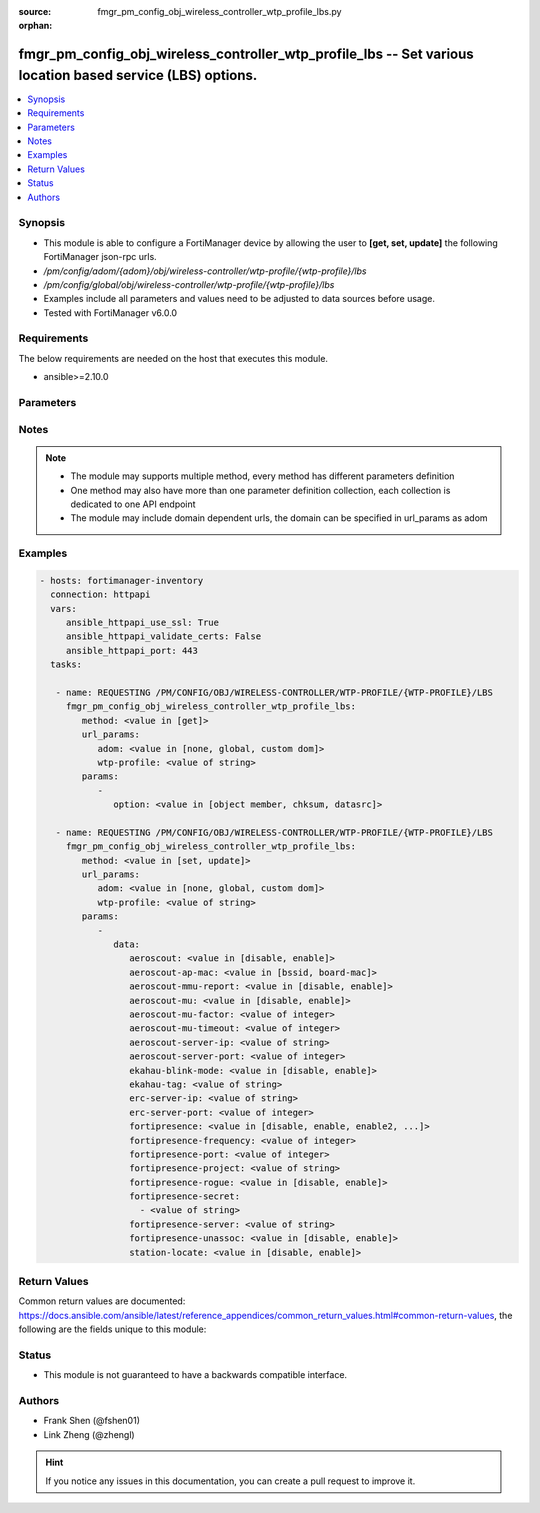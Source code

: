 :source: fmgr_pm_config_obj_wireless_controller_wtp_profile_lbs.py

:orphan:

.. _fmgr_pm_config_obj_wireless_controller_wtp_profile_lbs:

fmgr_pm_config_obj_wireless_controller_wtp_profile_lbs -- Set various location based service (LBS) options.
+++++++++++++++++++++++++++++++++++++++++++++++++++++++++++++++++++++++++++++++++++++++++++++++++++++++++++

.. versionadded:: 2.10

.. contents::
   :local:
   :depth: 1


Synopsis
--------

- This module is able to configure a FortiManager device by allowing the user to **[get, set, update]** the following FortiManager json-rpc urls.
- `/pm/config/adom/{adom}/obj/wireless-controller/wtp-profile/{wtp-profile}/lbs`
- `/pm/config/global/obj/wireless-controller/wtp-profile/{wtp-profile}/lbs`
- Examples include all parameters and values need to be adjusted to data sources before usage.
- Tested with FortiManager v6.0.0


Requirements
------------
The below requirements are needed on the host that executes this module.

- ansible>=2.10.0



Parameters
----------

.. raw:: html

 <ul>
 <li><span class="li-head">url_params</span> - parameters in url path <span class="li-normal">type: dict</span> <span class="li-required">required: true</span></li>
 <ul class="ul-self">
 <li><span class="li-head">adom</span> - the domain prefix <span class="li-normal">type: str</span> <span class="li-normal"> choices: none, global, custom dom</span></li>
 <li><span class="li-head">wtp-profile</span> - the object name <span class="li-normal">type: str</span> </li>
 </ul>
 <li><span class="li-head">parameters for method: [get]</span> - Set various location based service (LBS) options.</li>
 <ul class="ul-self">
 <li><span class="li-head">option</span> - Set fetch option for the request. <span class="li-normal">type: str</span>  <span class="li-normal">choices: [object member, chksum, datasrc]</span> </li>
 </ul>
 <li><span class="li-head">parameters for method: [set, update]</span> - Set various location based service (LBS) options.</li>
 <ul class="ul-self">
 <li><span class="li-head">data</span> - No description for the parameter <span class="li-normal">type: dict</span> <ul class="ul-self">
 <li><span class="li-head">aeroscout</span> - Enable/disable AeroScout Real Time Location Service (RTLS) support. <span class="li-normal">type: str</span>  <span class="li-normal">choices: [disable, enable]</span> </li>
 <li><span class="li-head">aeroscout-ap-mac</span> - Use BSSID or board MAC address as AP MAC address in the Aeroscout AP message. <span class="li-normal">type: str</span>  <span class="li-normal">choices: [bssid, board-mac]</span> </li>
 <li><span class="li-head">aeroscout-mmu-report</span> - Enable/disable MU compounded report. <span class="li-normal">type: str</span>  <span class="li-normal">choices: [disable, enable]</span> </li>
 <li><span class="li-head">aeroscout-mu</span> - Enable/disable AeroScout support. <span class="li-normal">type: str</span>  <span class="li-normal">choices: [disable, enable]</span> </li>
 <li><span class="li-head">aeroscout-mu-factor</span> - AeroScout Mobile Unit (MU) mode dilution factor (default = 20). <span class="li-normal">type: int</span> </li>
 <li><span class="li-head">aeroscout-mu-timeout</span> - AeroScout MU mode timeout (0 - 65535 sec, default = 5). <span class="li-normal">type: int</span> </li>
 <li><span class="li-head">aeroscout-server-ip</span> - IP address of AeroScout server. <span class="li-normal">type: str</span> </li>
 <li><span class="li-head">aeroscout-server-port</span> - AeroScout server UDP listening port. <span class="li-normal">type: int</span> </li>
 <li><span class="li-head">ekahau-blink-mode</span> - Enable/disable Ekahua blink mode (also called AiRISTA Flow Blink Mode) to find the location of devices connected to a wireless LAN (default = disable). <span class="li-normal">type: str</span>  <span class="li-normal">choices: [disable, enable]</span> </li>
 <li><span class="li-head">ekahau-tag</span> - WiFi frame MAC address or WiFi Tag. <span class="li-normal">type: str</span> </li>
 <li><span class="li-head">erc-server-ip</span> - IP address of Ekahua RTLS Controller (ERC). <span class="li-normal">type: str</span> </li>
 <li><span class="li-head">erc-server-port</span> - Ekahua RTLS Controller (ERC) UDP listening port. <span class="li-normal">type: int</span> </li>
 <li><span class="li-head">fortipresence</span> - Enable/disable FortiPresence to monitor the location and activity of WiFi clients even if they dont connect to this WiFi network (default = disable). <span class="li-normal">type: str</span>  <span class="li-normal">choices: [disable, enable, enable2, foreign, both]</span> </li>
 <li><span class="li-head">fortipresence-frequency</span> - FortiPresence report transmit frequency (5 - 65535 sec, default = 30). <span class="li-normal">type: int</span> </li>
 <li><span class="li-head">fortipresence-port</span> - FortiPresence server UDP listening port (default = 3000). <span class="li-normal">type: int</span> </li>
 <li><span class="li-head">fortipresence-project</span> - FortiPresence project name (max. <span class="li-normal">type: str</span> </li>
 <li><span class="li-head">fortipresence-rogue</span> - Enable/disable FortiPresence finding and reporting rogue APs. <span class="li-normal">type: str</span>  <span class="li-normal">choices: [disable, enable]</span> </li>
 <li><span class="li-head">fortipresence-secret</span> - No description for the parameter <span class="li-normal">type: array</span> <ul class="ul-self">
 <li><span class="li-head">{no-name}</span> - No description for the parameter <span class="li-normal">type: str</span> </li>
 </ul>
 <li><span class="li-head">fortipresence-server</span> - FortiPresence server IP address. <span class="li-normal">type: str</span> </li>
 <li><span class="li-head">fortipresence-unassoc</span> - Enable/disable FortiPresence finding and reporting unassociated stations. <span class="li-normal">type: str</span>  <span class="li-normal">choices: [disable, enable]</span> </li>
 <li><span class="li-head">station-locate</span> - Enable/disable client station locating services for all clients, whether associated or not (default = disable). <span class="li-normal">type: str</span>  <span class="li-normal">choices: [disable, enable]</span> </li>
 </ul>
 </ul>
 </ul>






Notes
-----
.. note::

   - The module may supports multiple method, every method has different parameters definition

   - One method may also have more than one parameter definition collection, each collection is dedicated to one API endpoint

   - The module may include domain dependent urls, the domain can be specified in url_params as adom

Examples
--------

.. code-block:: yaml+jinja

 - hosts: fortimanager-inventory
   connection: httpapi
   vars:
      ansible_httpapi_use_ssl: True
      ansible_httpapi_validate_certs: False
      ansible_httpapi_port: 443
   tasks:

    - name: REQUESTING /PM/CONFIG/OBJ/WIRELESS-CONTROLLER/WTP-PROFILE/{WTP-PROFILE}/LBS
      fmgr_pm_config_obj_wireless_controller_wtp_profile_lbs:
         method: <value in [get]>
         url_params:
            adom: <value in [none, global, custom dom]>
            wtp-profile: <value of string>
         params:
            -
               option: <value in [object member, chksum, datasrc]>

    - name: REQUESTING /PM/CONFIG/OBJ/WIRELESS-CONTROLLER/WTP-PROFILE/{WTP-PROFILE}/LBS
      fmgr_pm_config_obj_wireless_controller_wtp_profile_lbs:
         method: <value in [set, update]>
         url_params:
            adom: <value in [none, global, custom dom]>
            wtp-profile: <value of string>
         params:
            -
               data:
                  aeroscout: <value in [disable, enable]>
                  aeroscout-ap-mac: <value in [bssid, board-mac]>
                  aeroscout-mmu-report: <value in [disable, enable]>
                  aeroscout-mu: <value in [disable, enable]>
                  aeroscout-mu-factor: <value of integer>
                  aeroscout-mu-timeout: <value of integer>
                  aeroscout-server-ip: <value of string>
                  aeroscout-server-port: <value of integer>
                  ekahau-blink-mode: <value in [disable, enable]>
                  ekahau-tag: <value of string>
                  erc-server-ip: <value of string>
                  erc-server-port: <value of integer>
                  fortipresence: <value in [disable, enable, enable2, ...]>
                  fortipresence-frequency: <value of integer>
                  fortipresence-port: <value of integer>
                  fortipresence-project: <value of string>
                  fortipresence-rogue: <value in [disable, enable]>
                  fortipresence-secret:
                    - <value of string>
                  fortipresence-server: <value of string>
                  fortipresence-unassoc: <value in [disable, enable]>
                  station-locate: <value in [disable, enable]>



Return Values
-------------


Common return values are documented: https://docs.ansible.com/ansible/latest/reference_appendices/common_return_values.html#common-return-values, the following are the fields unique to this module:


.. raw:: html

 <ul>
 <li><span class="li-return"> return values for method: [get]</span> </li>
 <ul class="ul-self">
 <li><span class="li-return">data</span>
 - No description for the parameter <span class="li-normal">type: dict</span> <ul class="ul-self">
 <li> <span class="li-return"> aeroscout </span> - Enable/disable AeroScout Real Time Location Service (RTLS) support. <span class="li-normal">type: str</span>  </li>
 <li> <span class="li-return"> aeroscout-ap-mac </span> - Use BSSID or board MAC address as AP MAC address in the Aeroscout AP message. <span class="li-normal">type: str</span>  </li>
 <li> <span class="li-return"> aeroscout-mmu-report </span> - Enable/disable MU compounded report. <span class="li-normal">type: str</span>  </li>
 <li> <span class="li-return"> aeroscout-mu </span> - Enable/disable AeroScout support. <span class="li-normal">type: str</span>  </li>
 <li> <span class="li-return"> aeroscout-mu-factor </span> - AeroScout Mobile Unit (MU) mode dilution factor (default = 20). <span class="li-normal">type: int</span>  </li>
 <li> <span class="li-return"> aeroscout-mu-timeout </span> - AeroScout MU mode timeout (0 - 65535 sec, default = 5). <span class="li-normal">type: int</span>  </li>
 <li> <span class="li-return"> aeroscout-server-ip </span> - IP address of AeroScout server. <span class="li-normal">type: str</span>  </li>
 <li> <span class="li-return"> aeroscout-server-port </span> - AeroScout server UDP listening port. <span class="li-normal">type: int</span>  </li>
 <li> <span class="li-return"> ekahau-blink-mode </span> - Enable/disable Ekahua blink mode (also called AiRISTA Flow Blink Mode) to find the location of devices connected to a wireless LAN (default = disable). <span class="li-normal">type: str</span>  </li>
 <li> <span class="li-return"> ekahau-tag </span> - WiFi frame MAC address or WiFi Tag. <span class="li-normal">type: str</span>  </li>
 <li> <span class="li-return"> erc-server-ip </span> - IP address of Ekahua RTLS Controller (ERC). <span class="li-normal">type: str</span>  </li>
 <li> <span class="li-return"> erc-server-port </span> - Ekahua RTLS Controller (ERC) UDP listening port. <span class="li-normal">type: int</span>  </li>
 <li> <span class="li-return"> fortipresence </span> - Enable/disable FortiPresence to monitor the location and activity of WiFi clients even if they dont connect to this WiFi network (default = disable). <span class="li-normal">type: str</span>  </li>
 <li> <span class="li-return"> fortipresence-frequency </span> - FortiPresence report transmit frequency (5 - 65535 sec, default = 30). <span class="li-normal">type: int</span>  </li>
 <li> <span class="li-return"> fortipresence-port </span> - FortiPresence server UDP listening port (default = 3000). <span class="li-normal">type: int</span>  </li>
 <li> <span class="li-return"> fortipresence-project </span> - FortiPresence project name (max. <span class="li-normal">type: str</span>  </li>
 <li> <span class="li-return"> fortipresence-rogue </span> - Enable/disable FortiPresence finding and reporting rogue APs. <span class="li-normal">type: str</span>  </li>
 <li> <span class="li-return"> fortipresence-secret </span> - No description for the parameter <span class="li-normal">type: array</span> <ul class="ul-self">
 <li><span class="li-return">{no-name}</span> - No description for the parameter <span class="li-normal">type: str</span>  </li>
 </ul>
 <li> <span class="li-return"> fortipresence-server </span> - FortiPresence server IP address. <span class="li-normal">type: str</span>  </li>
 <li> <span class="li-return"> fortipresence-unassoc </span> - Enable/disable FortiPresence finding and reporting unassociated stations. <span class="li-normal">type: str</span>  </li>
 <li> <span class="li-return"> station-locate </span> - Enable/disable client station locating services for all clients, whether associated or not (default = disable). <span class="li-normal">type: str</span>  </li>
 </ul>
 <li><span class="li-return">status</span>
 - No description for the parameter <span class="li-normal">type: dict</span> <ul class="ul-self">
 <li> <span class="li-return"> code </span> - No description for the parameter <span class="li-normal">type: int</span>  </li>
 <li> <span class="li-return"> message </span> - No description for the parameter <span class="li-normal">type: str</span>  </li>
 </ul>
 <li><span class="li-return">url</span>
 - No description for the parameter <span class="li-normal">type: str</span>  <span class="li-normal">example: /pm/config/adom/{adom}/obj/wireless-controller/wtp-profile/{wtp-profile}/lbs</span>  </li>
 </ul>
 <li><span class="li-return"> return values for method: [set, update]</span> </li>
 <ul class="ul-self">
 <li><span class="li-return">status</span>
 - No description for the parameter <span class="li-normal">type: dict</span> <ul class="ul-self">
 <li> <span class="li-return"> code </span> - No description for the parameter <span class="li-normal">type: int</span>  </li>
 <li> <span class="li-return"> message </span> - No description for the parameter <span class="li-normal">type: str</span>  </li>
 </ul>
 <li><span class="li-return">url</span>
 - No description for the parameter <span class="li-normal">type: str</span>  <span class="li-normal">example: /pm/config/adom/{adom}/obj/wireless-controller/wtp-profile/{wtp-profile}/lbs</span>  </li>
 </ul>
 </ul>





Status
------

- This module is not guaranteed to have a backwards compatible interface.


Authors
-------

- Frank Shen (@fshen01)
- Link Zheng (@zhengl)


.. hint::

    If you notice any issues in this documentation, you can create a pull request to improve it.



